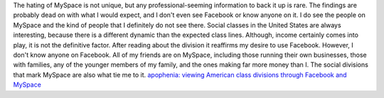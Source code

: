 .. container::

   The hating of MySpace is not unique, but any professional-seeming
   information to back it up is rare. The findings are probably dead on
   with what I would expect, and I don't even see Facebook or know
   anyone on it. I do see the people on MySpace and the kind of people
   that I definitely do not see there. Social classes in the United
   States are always interesting, because there is a different dynamic
   than the expected class lines. Although, income certainly comes into
   play, it is not the definitive factor.
   After reading about the division it reaffirms my desire to use
   Facebook. However, I don't know anyone on Facebook. All of my friends
   are on MySpace, including those running their own businesses, those
   with families, any of the younger members of my family, and the ones
   making far more money than I. The social divisions that mark MySpace
   are also what tie me to it.
   `apophenia: viewing American class divisions through Facebook and
   MySpace <http://www.zephoria.org/thoughts/archives/2007/06/24/viewing_america.html>`__
